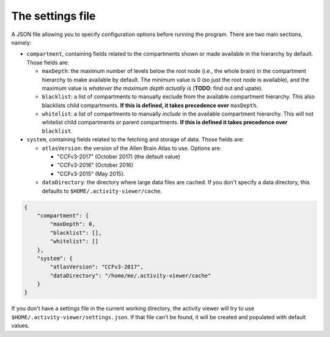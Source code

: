 The settings file
-----------------

A JSON file allowing you to specify configuration options before running the
program. There are two main sections, namely:

- ``compartment``, containing fields related to the compartments shown or made
  available in the hierarchy by default. Those fields are:

  - ``maxDepth``: the maximum number of levels below the root node (i.e., the
    whole brain) in the compartment hierarchy to make available by default.
    The minimum value is 0 (so just the root node is available), and the
    maximum value is *whatever the maximum depth actually is* (**TODO**: find
    out and upate).
  - ``blacklist``: a list of compartments to manually exclude from the
    available compartment hierarchy. This also blacklists child compartments.
    **If this is defined, it takes precedence over** ``maxDepth``.
  - ``whitelist``: a list of compartments to manually *include* in the
    available compartment hierarchy. This will not whitelist child
    compartments or parent compartments. **If this is defined it takes
    precedence over** ``blacklist``.

- ``system``, containing fields related to the fetching and storage of data.
  Those fields are:

  - ``atlasVersion``: the version of the Allen Brain Atlas to use. Options are:

    - "CCFv3-2017" (October 2017) (the default value)
    - "CCFv3-2016" (October 2016)
    - "CCFv3-2015" (May 2015).
  - ``dataDirectory``: the directory where large data files are cached. If you
    don't specify a data directory, this defaults to
    ``$HOME/.activity-viewer/cache``.

.. code-block:: json

    {
        "compartment": {
            "maxDepth": 0,
            "blacklist": [],
            "whitelist": []
        },
        "system": {
            "atlasVersion": "CCFv3-2017",
            "dataDirectory": "/home/me/.activity-viewer/cache"
        }
    }

If you don't have a settings file in the current working directory, the
activity viewer will try to use ``$HOME/.activity-viewer/settings.json``. If
that file can't be found, it will be created and populated with default values.
